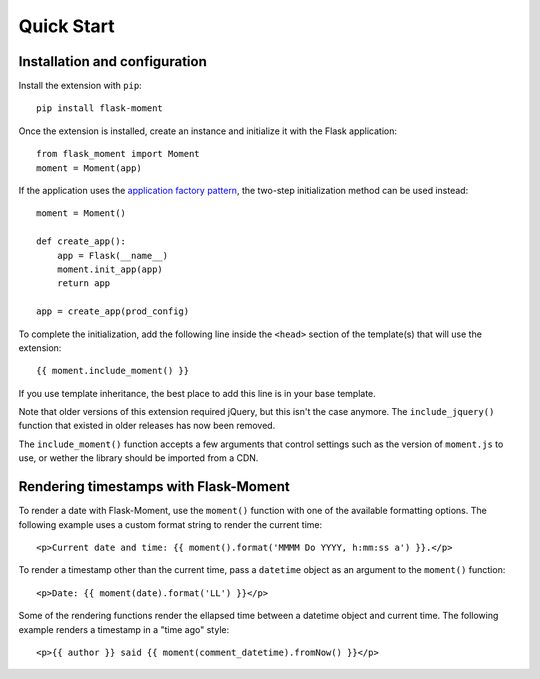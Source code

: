 Quick Start
-----------

Installation and configuration
~~~~~~~~~~~~~~~~~~~~~~~~~~~~~~

Install the extension with ``pip``::


    pip install flask-moment

Once the extension is installed, create an instance and initialize it with the
Flask application::

    from flask_moment import Moment
    moment = Moment(app)

If the application uses the `application factory pattern <https://flask.palletsprojects.com/en/latest/patterns/appfactories/>`_,
the two-step initialization method can be used instead::

    moment = Moment()

    def create_app():
        app = Flask(__name__)
        moment.init_app(app)
        return app

    app = create_app(prod_config)

To complete the initialization, add the following line inside the ``<head>``
section of the template(s) that will use the extension::

    {{ moment.include_moment() }}

If you use template inheritance, the best place to add this line is in your
base template.

Note that older versions of this extension required jQuery, but this isn't the
case anymore. The ``include_jquery()`` function that existed in older releases
has now been removed.

The ``include_moment()`` function accepts a few arguments that control settings
such as the version of ``moment.js`` to use, or wether the library should be
imported from a CDN.

Rendering timestamps with Flask-Moment
~~~~~~~~~~~~~~~~~~~~~~~~~~~~~~~~~~~~~~

To render a date with Flask-Moment, use the ``moment()`` function with one of
the available formatting options. The following example uses a custom format
string to render the current time::

    <p>Current date and time: {{ moment().format('MMMM Do YYYY, h:mm:ss a') }}.</p>

To render a timestamp other than the current time, pass a ``datetime`` object
as an argument to the ``moment()`` function::

    <p>Date: {{ moment(date).format('LL') }}</p>

Some of the rendering functions render the ellapsed time between a datetime 
object and current time. The following example renders a timestamp in a
"time ago" style::

    <p>{{ author }} said {{ moment(comment_datetime).fromNow() }}</p>

